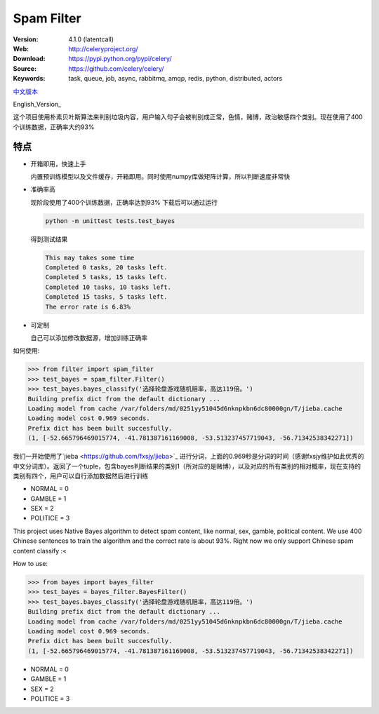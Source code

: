 Spam Filter
=======================

.. image:: https://img.shields.io/pypi/v/spam-filter.svg
    :target: https://pypi.python.org/pypi/spam-filter

.. image:: https://img.shields.io/pypi/l/spam-filter.svg
    :target: https://pypi.python.org/pypi/spam-filter

.. image:: https://img.shields.io/pypi/pyversions/spam-filter.svg
    :target: https://pypi.python.org/pypi/spam-filter


:Version: 4.1.0 (latentcall)
:Web: http://celeryproject.org/
:Download: https://pypi.python.org/pypi/celery/
:Source: https://github.com/celery/celery/
:Keywords: task, queue, job, async, rabbitmq, amqp, redis,
  python, distributed, actors

`中文版本`_

English_Version_

.. _`中文版本`:
这个项目使用朴素贝叶斯算法来判别垃圾内容，用户输入句子会被判别成正常，色情，赌博，政治敏感四个类别。现在使用了400个训练数据，正确率大约93%


特点
----
- 开箱即用，快速上手

  内置预训练模型以及文件缓存，开箱即用。同时使用numpy库做矩阵计算，所以判断速度非常快
- 准确率高

  现阶段使用了400个训练数据，正确率达到93%
  下载后可以通过运行

  .. code-block:: bash

    python -m unittest tests.test_bayes

  得到测试结果

  .. code-block:: bash

    This may takes some time
    Completed 0 tasks, 20 tasks left.
    Completed 5 tasks, 15 tasks left.
    Completed 10 tasks, 10 tasks left.
    Completed 15 tasks, 5 tasks left.
    The error rate is 6.83%
     

- 可定制

  自己可以添加修改数据源，增加训练正确率

如何使用:

.. code-block:: python

    >>> from filter import spam_filter
    >>> test_bayes = spam_filter.Filter()
    >>> test_bayes.bayes_classify('选择轮盘游戏随机赔率，高达119倍。')
    Building prefix dict from the default dictionary ...
    Loading model from cache /var/folders/md/0251yy51045d6nknpkbn6dc80000gn/T/jieba.cache
    Loading model cost 0.969 seconds.
    Prefix dict has been built succesfully.
    (1, [-52.665796469015774, -41.781387161169008, -53.513237457719043, -56.71342538342271])

我们一开始使用了`jieba <https://github.com/fxsjy/jieba>`_ 进行分词，上面的0.969秒是分词的时间（感谢fxsjy维护如此优秀的中文分词库）。返回了一个tuple，包含bayes判断结果的类别1（所对应的是赌博），以及对应的所有类别的相对概率，现在支持的类别有四个，用户可以自行添加数据然后进行训练

- NORMAL = 0
- GAMBLE = 1
- SEX = 2
- POLITICE = 3


.. _`English Version`:
This project uses Native Bayes algorithm to detect spam content, like normal, sex, gamble, political content. We use 400 Chinese sentences to train the algorithm and the correct rate is about 93%. Right now we only support Chinese spam content classify :<

How to use:

.. code-block:: python

    >>> from bayes import bayes_filter
    >>> test_bayes = bayes_filter.BayesFilter()
    >>> test_bayes.bayes_classify('选择轮盘游戏随机赔率，高达119倍。')
    Building prefix dict from the default dictionary ...
    Loading model from cache /var/folders/md/0251yy51045d6nknpkbn6dc80000gn/T/jieba.cache
    Loading model cost 0.969 seconds.
    Prefix dict has been built succesfully.
    (1, [-52.665796469015774, -41.781387161169008, -53.513237457719043, -56.71342538342271])

- NORMAL = 0
- GAMBLE = 1
- SEX = 2
- POLITICE = 3

